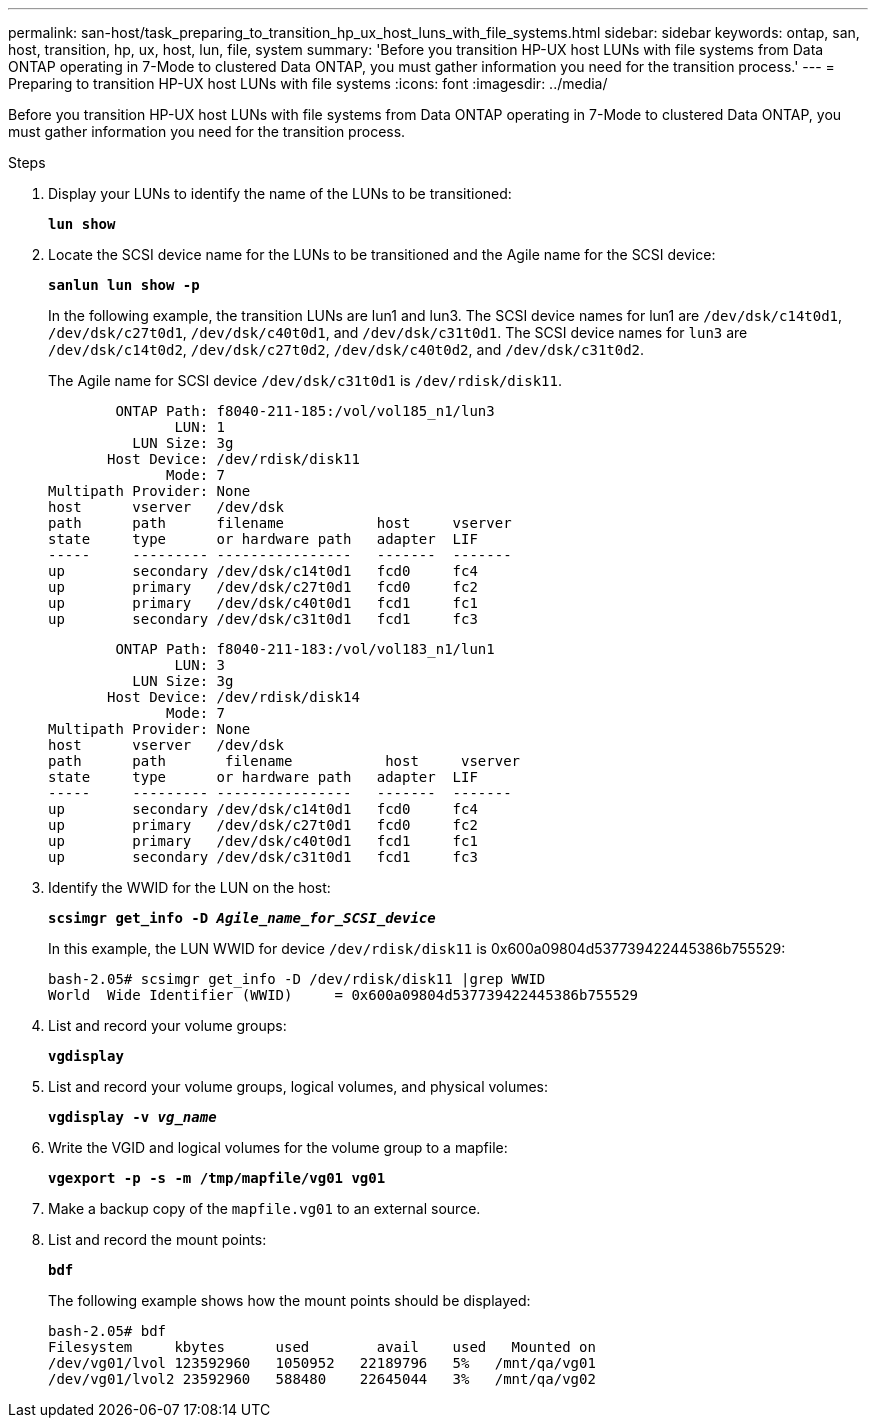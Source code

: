 ---
permalink: san-host/task_preparing_to_transition_hp_ux_host_luns_with_file_systems.html
sidebar: sidebar
keywords: ontap, san, host, transition, hp, ux, host, lun, file, system
summary: 'Before you transition HP-UX host LUNs with file systems from Data ONTAP operating in 7-Mode to clustered Data ONTAP, you must gather information you need for the transition process.'
---
= Preparing to transition HP-UX host LUNs with file systems
:icons: font
:imagesdir: ../media/

[.lead]
Before you transition HP-UX host LUNs with file systems from Data ONTAP operating in 7-Mode to clustered Data ONTAP, you must gather information you need for the transition process.

.Steps
. Display your LUNs to identify the name of the LUNs to be transitioned:
+
`*lun show*`
. Locate the SCSI device name for the LUNs to be transitioned and the Agile name for the SCSI device:
+
`*sanlun lun show -p*`
+
In the following example, the transition LUNs are lun1 and lun3. The SCSI device names for lun1 are `/dev/dsk/c14t0d1`, `/dev/dsk/c27t0d1`, `/dev/dsk/c40t0d1`, and `/dev/dsk/c31t0d1`. The SCSI device names for `lun3` are `/dev/dsk/c14t0d2`, `/dev/dsk/c27t0d2`, `/dev/dsk/c40t0d2`, and `/dev/dsk/c31t0d2`.
+
The Agile name for SCSI device `/dev/dsk/c31t0d1` is `/dev/rdisk/disk11`.
+
----
        ONTAP Path: f8040-211-185:/vol/vol185_n1/lun3
               LUN: 1
          LUN Size: 3g
       Host Device: /dev/rdisk/disk11
              Mode: 7
Multipath Provider: None
host      vserver   /dev/dsk
path      path      filename           host     vserver
state     type      or hardware path   adapter  LIF
-----     --------- ----------------   -------  -------
up        secondary /dev/dsk/c14t0d1   fcd0     fc4
up        primary   /dev/dsk/c27t0d1   fcd0     fc2
up        primary   /dev/dsk/c40t0d1   fcd1     fc1
up        secondary /dev/dsk/c31t0d1   fcd1     fc3
----
+
----
        ONTAP Path: f8040-211-183:/vol/vol183_n1/lun1
               LUN: 3
          LUN Size: 3g
       Host Device: /dev/rdisk/disk14
              Mode: 7
Multipath Provider: None
host      vserver   /dev/dsk
path      path	     filename           host     vserver
state     type      or hardware path   adapter  LIF
-----     --------- ----------------   -------  -------
up        secondary /dev/dsk/c14t0d1   fcd0     fc4
up        primary   /dev/dsk/c27t0d1   fcd0     fc2
up        primary   /dev/dsk/c40t0d1   fcd1     fc1
up        secondary /dev/dsk/c31t0d1   fcd1     fc3
----

. Identify the WWID for the LUN on the host:
+
`*scsimgr get_info -D _Agile_name_for_SCSI_device_*`
+
In this example, the LUN WWID for device `/dev/rdisk/disk11` is 0x600a09804d537739422445386b755529:
+
----
bash-2.05# scsimgr get_info -D /dev/rdisk/disk11 |grep WWID
World  Wide Identifier (WWID)     = 0x600a09804d537739422445386b755529
----

. List and record your volume groups:
+
`*vgdisplay*`
. List and record your volume groups, logical volumes, and physical volumes:
+
`*vgdisplay -v _vg_name_*`
. Write the VGID and logical volumes for the volume group to a mapfile:
+
`*vgexport -p -s -m /tmp/mapfile/vg01 vg01*`
. Make a backup copy of the `mapfile.vg01` to an external source.
. List and record the mount points:
+
`*bdf*`
+
The following example shows how the mount points should be displayed:
+
----
bash-2.05# bdf
Filesystem     kbytes      used        avail   	used   Mounted on
/dev/vg01/lvol 123592960   1050952   22189796   5%   /mnt/qa/vg01
/dev/vg01/lvol2 23592960   588480    22645044   3%   /mnt/qa/vg02
----

